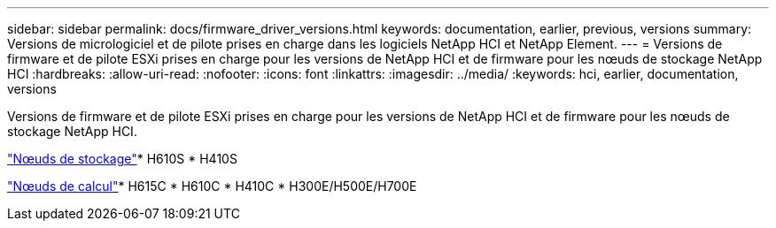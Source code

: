 ---
sidebar: sidebar 
permalink: docs/firmware_driver_versions.html 
keywords: documentation, earlier, previous, versions 
summary: Versions de micrologiciel et de pilote prises en charge dans les logiciels NetApp HCI et NetApp Element. 
---
= Versions de firmware et de pilote ESXi prises en charge pour les versions de NetApp HCI et de firmware pour les nœuds de stockage NetApp HCI
:hardbreaks:
:allow-uri-read: 
:nofooter: 
:icons: font
:linkattrs: 
:imagesdir: ../media/
:keywords: hci, earlier, documentation, versions


[role="lead"]
Versions de firmware et de pilote ESXi prises en charge pour les versions de NetApp HCI et de firmware pour les nœuds de stockage NetApp HCI.

link:fw_storage_nodes.html["Nœuds de stockage"]* H610S * H410S

link:fw_compute_nodes.html["Nœuds de calcul"]* H615C * H610C * H410C * H300E/H500E/H700E
